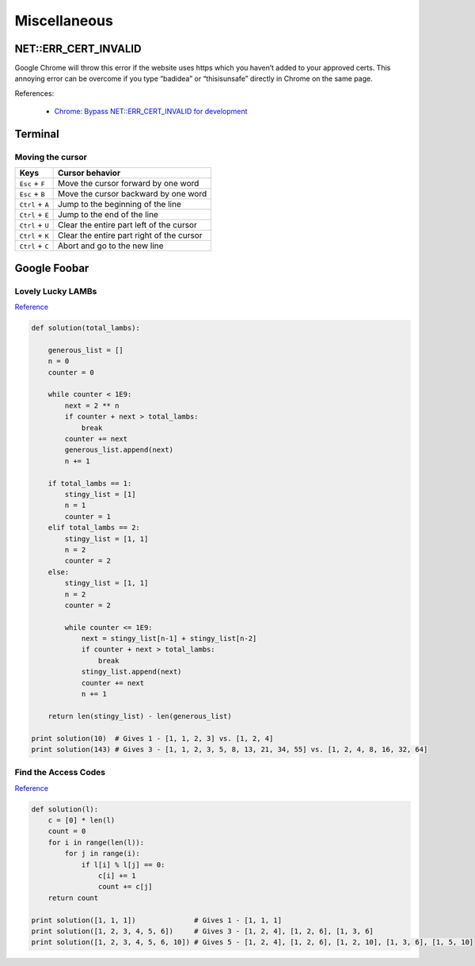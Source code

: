 Miscellaneous
*************

NET::ERR_CERT_INVALID
=====================

Google Chrome will throw this error if the website uses https which you haven’t added to your approved certs. This annoying error can be overcome if you type “badidea” or “thisisunsafe” directly in Chrome on the same page.

References:

  - `Chrome: Bypass NET::ERR_CERT_INVALID for development <https://medium.com/@dblazeski/chrome-bypass-net-err-cert-invalid-for-development-daefae43eb12>`__

Terminal
========

Moving the cursor
-----------------

+------------------+-------------------------------------------+
| Keys             | Cursor behavior                           |
+==================+===========================================+
| ``Esc`` + ``F``  | Move the cursor forward by one word       |
+------------------+-------------------------------------------+
| ``Esc`` + ``B``  | Move the cursor backward by one word      |
+------------------+-------------------------------------------+
| ``Ctrl`` + ``A`` | Jump to the beginning of the line         |
+------------------+-------------------------------------------+
| ``Ctrl`` + ``E`` | Jump to the end of the line               |
+------------------+-------------------------------------------+
| ``Ctrl`` + ``U`` | Clear the entire part left of the cursor  |
+------------------+-------------------------------------------+
| ``Ctrl`` + ``K`` | Clear the entire part right of the cursor |
+------------------+-------------------------------------------+
| ``Ctrl`` + ``C`` | Abort and go to the new line              |
+------------------+-------------------------------------------+


Google Foobar
=============

Lovely Lucky LAMBs
------------------

`Reference <https://datanonymous.wordpress.com/foobar-level-2-lovely-lucky-lambs/>`__

.. code-block:: note

    def solution(total_lambs):

        generous_list = []
        n = 0
        counter = 0

        while counter < 1E9:
            next = 2 ** n
            if counter + next > total_lambs:
                break
            counter += next
            generous_list.append(next)
            n += 1

        if total_lambs == 1:
            stingy_list = [1]
            n = 1
            counter = 1
        elif total_lambs == 2:
            stingy_list = [1, 1]
            n = 2
            counter = 2
        else:
            stingy_list = [1, 1]
            n = 2
            counter = 2

            while counter <= 1E9:
                next = stingy_list[n-1] + stingy_list[n-2]
                if counter + next > total_lambs:
                    break
                stingy_list.append(next)
                counter += next
                n += 1

        return len(stingy_list) - len(generous_list)

    print solution(10)  # Gives 1 - [1, 1, 2, 3] vs. [1, 2, 4]
    print solution(143) # Gives 3 - [1, 1, 2, 3, 5, 8, 13, 21, 34, 55] vs. [1, 2, 4, 8, 16, 32, 64]

Find the Access Codes
---------------------

`Reference <https://stackoverflow.com/questions/39846735/google-foobar-challenge-3-find-the-access-codes>`__

.. code-block:: note

    def solution(l):
        c = [0] * len(l)
        count = 0
        for i in range(len(l)):
            for j in range(i):
                if l[i] % l[j] == 0:
                    c[i] += 1
                    count += c[j]
        return count

    print solution([1, 1, 1])              # Gives 1 - [1, 1, 1]
    print solution([1, 2, 3, 4, 5, 6])     # Gives 3 - [1, 2, 4], [1, 2, 6], [1, 3, 6]
    print solution([1, 2, 3, 4, 5, 6, 10]) # Gives 5 - [1, 2, 4], [1, 2, 6], [1, 2, 10], [1, 3, 6], [1, 5, 10]
